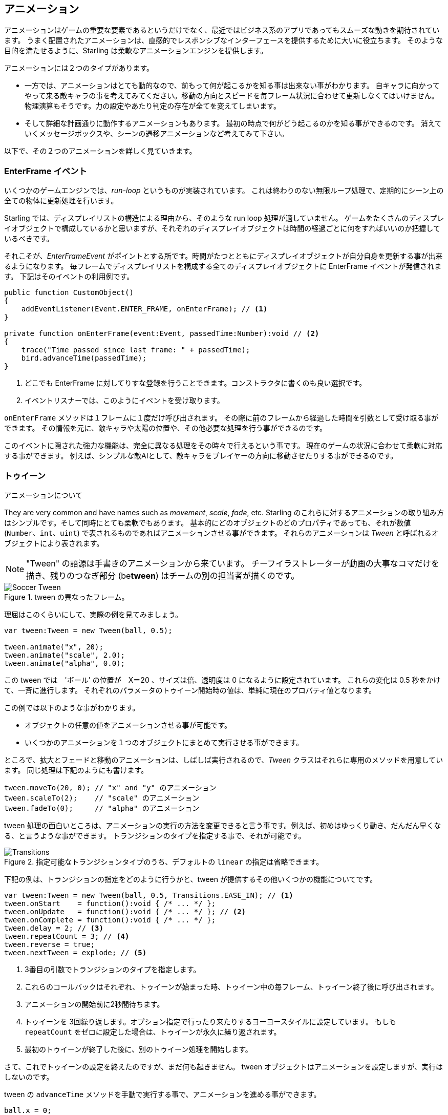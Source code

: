 == アニメーション

アニメーションはゲームの重要な要素であるというだけでなく、最近ではビジネス系のアプリであってもスムーズな動きを期待されています。
うまく配置されたアニメーションは、直感的でレスポンシブなインターフェースを提供するために大いに役立ちます。
//原文：Some well placed animations go a long way towards providing a responsive and intuitive interface.
そのような目的を満たせるように、Starling は柔軟なアニメーションエンジンを提供します。

アニメーションには２つのタイプがあります。
//原文：If you think about it, there are two types of animations.

* 一方では、アニメーションはとても動的なので、前もって何が起こるかを知る事は出来ない事がわかります。
//原文：On the one hand, you've got animations that are so dynamic that you don't know beforehand what exactly will happen.
自キャラに向かってやって来る敵キャラの事を考えてみてください。移動の方向とスピードを毎フレーム状況に合わせて更新しなくてはいけません。
物理演算もそうです。力の設定やあたり判定の存在が全てを変えてしまいます。
//原文：Or physics: each additional force or collision changes everything.

* そして詳細な計画通りに動作するアニメーションもあります。
最初の時点で何がどう起こるのかを知る事ができるのです。
消えていくメッセージボックスや、シーンの遷移アニメーションなど考えてみて下さい。

以下で、その２つのアニメーションを詳しく見ていきます。

=== EnterFrame イベント

いくつかのゲームエンジンでは、_run-loop_ というものが実装されています。
//原文：In some game engines, you have what is called a _run-loop_.
これは終わりのない無限ループ処理で、定期的にシーン上の全ての物体に更新処理を行います。

Starling では、ディスプレイリストの構造による理由から、そのような run loop 処理が適していません。
ゲームをたくさんのディスプレイオブジェクトで構成しているかと思いますが、それぞれのディスプレイオブジェクトは時間の経過ごとに何をすればいいのか把握しているべきです。
//原文：You separated your game into numerous different custom display objects,and each should know for itself what to do when some time has passed.

それこそが、_EnterFrameEvent_ がポイントとする所です。時間がたつとともにディスプレイオブジェクトが自分自身を更新する事が出来るようになります。
毎フレームでディスプレイリストを構成する全てのディスプレイオブジェクトに EnterFrame イベントが発信されます。
下記はそのイベントの利用例です。

[source, as3]
----
public function CustomObject()
{
    addEventListener(Event.ENTER_FRAME, onEnterFrame); // <1>
}

private function onEnterFrame(event:Event, passedTime:Number):void // <2>
{
    trace("Time passed since last frame: " + passedTime);
    bird.advanceTime(passedTime);
}
----
<1> どこでも EnterFrame に対してりすな登録を行うことできます。コンストラクタに書くのも良い選択です。
<2> イベントリスナーでは、このようにイベントを受け取ります。

`onEnterFrame` メソッドは１フレームに１度だけ呼び出されます。
その際に前のフレームから経過した時間を引数として受け取る事ができます。
その情報を元に、敵キャラや太陽の位置や、その他必要な処理を行う事ができるのです。

このイベントに隠された強力な機能は、完全に異なる処理をその時々で行えるという事です。
//原文：The power behind this event is that you can do completely different things each time it occurs.
現在のゲームの状況に合わせて柔軟に対応する事ができます。
例えば、シンプルな敵AIとして、敵キャラをプレイヤーの方向に移動させたりする事ができるのです。

=== トゥイーン

アニメーションについて
//原文：Now to predefined animations.

They are very common and have names such as _movement_, _scale_, _fade_, etc.
Starling のこれらに対するアニメーションの取り組み方はシンプルです。そして同時にとても柔軟でもあります。
基本的にどのオブジェクトのどのプロパティであっても、それが数値 (`Number`、`int`、`uint`) で表されるものであればアニメーションさせる事ができます。
それらのアニメーションは _Tween_ と呼ばれるオブジェクトにより表されます。
//原文：Those animations are described in an object called _Tween_.

NOTE: "Tween" の語源は手書きのアニメーションから来ています。 チーフイラストレーターが動画の大事なコマだけを描き、残りのつなぎ部分 (be**tween**) はチームの別の担当者が描くのです。

.tween の異なったフレーム。
image::soccer-tween.png[Soccer Tween]

理屈はこのくらいにして、実際の例を見てみましょう。

[source, as3]
----
var tween:Tween = new Tween(ball, 0.5);

tween.animate("x", 20);
tween.animate("scale", 2.0);
tween.animate("alpha", 0.0);
----

この tween では　'ボール' の位置が　X＝20 、サイズは倍、透明度は 0 になるように設定されています。
これらの変化は 0.5 秒をかけて、一斉に進行します。
それぞれのパラメータのトゥイーン開始時の値は、単純に現在のプロパティ値となります。

この例では以下のような事がわかります。

* オブジェクトの任意の値をアニメーションさせる事が可能です。
* いくつかのアニメーションを１つのオブジェクトにまとめて実行させる事ができます。

ところで、拡大とフェードと移動のアニメーションは、しばしば実行されるので、_Tween_ クラスはそれらに専用のメソッドを用意しています。
同じ処理は下記のようにも書けます。

[source, as3]
----
tween.moveTo(20, 0); // "x" and "y" のアニメーション
tween.scaleTo(2);    // "scale" のアニメーション
tween.fadeTo(0);     // "alpha" のアニメーション
----

tween 処理の面白いところは、アニメーションの実行の方法を変更できると言う事です。例えば、初めはゆっくり動き、だんだん早くなる、と言うような事ができます。
トランジションのタイプを指定する事で、それが可能です。

.指定可能なトランジションタイプのうち、デフォルトの `linear` の指定は省略できます。
image::transitions.png[Transitions]

下記の例は、トランジションの指定をどのように行うかと、tween が提供するその他いくつかの機能についてです。

[source, as3]
----
var tween:Tween = new Tween(ball, 0.5, Transitions.EASE_IN); // <1>
tween.onStart    = function():void { /* ... */ };
tween.onUpdate   = function():void { /* ... */ }; // <2>
tween.onComplete = function():void { /* ... */ };
tween.delay = 2; // <3>
tween.repeatCount = 3; // <4>
tween.reverse = true;
tween.nextTween = explode; // <5>
----
<1> 3番目の引数でトランジションのタイプを指定します。
<2> これらのコールバックはそれぞれ、トゥイーンが始まった時、トゥイーン中の毎フレーム、トゥイーン終了後に呼び出されます。
<3> アニメーションの開始前に2秒間待ちます。
<4> トゥイーンを 3回繰り返します。オプション指定で行ったり来たりするヨーヨースタイルに設定しています。
もしも `repeatCount` をゼロに設定した場合は、トゥイーンが永久に繰り返されます。
<5> 最初のトゥイーンが終了した後に、別のトゥイーン処理を開始します。

さて、これでトゥイーンの設定を終えたのですが、まだ何も起きません。
tween オブジェクトはアニメーションを設定しますが、実行はしないのです。

tween の `advanceTime` メソッドを手動で実行する事で、アニメーションを進める事ができます。

[source, as3]
----
ball.x = 0;
tween = new Tween(ball, 1.0);
tween.animate("x", 100);

tween.advanceTime(0.25); // -> ball.x =  25
tween.advanceTime(0.25); // -> ball.x =  50
tween.advanceTime(0.25); // -> ball.x =  75
tween.advanceTime(0.25); // -> ball.x = 100
----

上記のやり方で確かに動きますが、しかし、これではちょっと面倒ですよね。
`ENTER_FRAME` イベントハンドラ内で `advanceTime` を呼ぶこともできますが、それでもやはり、アニメーションの数が増えてくると面倒になってしまうでしょう。

心配しないでください。それをなんとかしてくれる"ヤツ"を知っています。
//原文：Don't worry: I know just the guy for you.
そのような事の取り扱いに慣れているヤツです。
//原文：He's really good at handling such things.

=== Juggler

The juggler accepts and executes any number of animatable objects.
Like any true artist, it will tenaciously pursue its true passion, which is: continuously calling `advanceTime` on everything you throw at it.

There is always a default juggler available on the active Starling instance.
The easiest way to execute an animation is through the line below -- just add the animation (tween) to the default juggler and you are done.

[source, as3]
----
Starling.juggler.add(tween);
----

When the tween has finished, it will be thrown away automatically.
In many cases, that simple approach will be all you need!

In other cases, though, you need a little more control.
Let's say your stage contains a game area where the main action takes place.
When the user clicks on the pause button, you want to pause the game and show an animated message box, maybe providing an option to return to the menu.

When that happens, the game should freeze completely: none of its animations should be advanced any longer.
The problem: the message box itself use some animations, too, so we can't just stop the default juggler.

In such a case, it makes sense to give the game area its own juggler.
As soon as the exit button is pressed, this juggler should just stop animating anything.
The game will freeze in its current state, while the message box (which uses the default juggler, or maybe another one) animates just fine.

When you create a custom juggler, all you have to do is call its `advanceTime` method in every frame.
I recommend using jugglers the following way:

[source, as3]
----
public class Game // <1>
{
    private var _gameArea:GameArea;

    private function onEnterFrame(event:Event, passedTime:Number):void
    {
        if (activeMsgBox)
            trace("waiting for user input");
        else
            _gameArea.advanceTime(passedTime); // <2>
    }
}

public class GameArea
{
    private var _juggler:Juggler; // <3>

    public function advanceTime(passedTime:Number):void
    {
        _juggler.advanceTime(passedTime); // <4>
    }
}
----
<1> In your Game's root class, listen to `Event.ENTER_FRAME`.
<2> Advance the `gameArea` only when there is no active message box.
<3> The _GameArea_ contains its own juggler. It will manage all in-game animations.
<4> The juggler is advanced in its `advanceTime` method (called by _Game_).

That way, you have neatly separated the animations of the game and the message box.

By the way: the juggler is not restricted to Tweens.
As soon as a class implements the `IAnimatable` interface, you can add it to the juggler.
That interface has only one method:

[source, as3]
----
function advanceTime(time:Number):void;
----

By implementing this method, you could e.g. create a simple MovieClip-class yourself.
In its `advanceTime` method, it would constantly change the texture that is displayed.
To start the movie clip, you'd simply add it to a juggler.

This leaves one question, though: when and how is an object removed from the juggler?

==== Stopping Animations

When a tween finishes, it is removed from the juggler automatically.
If you want to abort the animation before it is finished, you simply remove it from the juggler.

Let's say you just created a tween that animates a ball and added it to the default juggler:

[source, as3]
----
tween:Tween = new Tween(ball, 1.5);
tween.moveTo(x, y);
Starling.juggler.add(tween);
----

There are several ways you can abort that animation.
Depending on the circumstances, simply pick the one that suits your game logic best.

[source, as3]
----
var animID:uint = juggler.add(tween);

Starling.juggler.remove(tween); // <1>
Starling.juggler.removeTweens(ball); // <2>
Starling.juggler.removeByID(animID); // <3>
Starling.juggler.purge(); // <4>
----
<1> Remove the tween directly. This works with any `IAnimatable` object.
<2> Remove all tweens that affect the ball. Only works for tweens!
<3> Remove the tween by its ID. Useful when you don't have access to the _Tween_ instance.
<4> If you want to abort everything, purge the juggler.

Be a little careful with the `purge` method, though: if you call it on the default juggler, another part of your code might suddenly be faced with an aborted animation, bringing the game to a halt.
I recommend you use `purge` only on your custom jugglers.

==== Automatic Removal

You might have asked yourself how the _Tween_ class manages to have tweens removed from the juggler automatically once they are completed.
That's done with the `REMOVE_FROM_JUGGLER` event.

Any object that implements `IAnimatable` can dispatch such an event; the juggler listens to those events and will remove the object accordingly.

[source, as3]
----
public class MyAnimation extends EventDispatcher implements IAnimatable
{
    public function stop():void
    {
        dispatchEventWith(Event.REMOVE_FROM_JUGGLER);
    }
}
----

==== Single-Command Tweens

While the separation between tween and juggler is very powerful, it sometimes just stands in the way, forcing you to write a lot of code for simple tasks.
That's why there is a convenience method on the juggler that allows you to create and execute a tween with a single command.
Here's a sample:

[source, as3]
----
juggler.tween(msgBox, 0.5, {
   transition: Transitions.EASE_IN,
   onComplete: function():void { button.enabled = true; },
   x: 300,
   rotation: deg2rad(90)
});
----

This will create a tween for the `msgBox` object with a duration of 0.5 seconds, animating both the `x` and `rotation` properties.
As you can see, the `{}`-parameter is used to list all the properties you want to animate, as well as the properties of the Tween itself.
A huge time-saver!

=== Delayed Calls

Technically, we have now covered all the animation types Starling supports.
However, there's actually another concept that's deeply connected to this topic.

Remember _Einstein_, our dog-hero who introduced us to the event system?
The last time we saw him, he had just lost all his health points and was about to call `gameOver`.
But wait: don't call that method immediately -- that would end the game too abruptly.
Instead, call it with a delay of, say, two seconds (time enough for the player to realize the drama that is unfolding).

To implement that delay, you could use a native _Timer_ or the `setTimeout`-method.
However, you can also use the juggler, and that has a huge advantage: you remain in full control.

It becomes obvious when you imagine that the player hits the "Pause" button right now, before those two seconds have passed.
In that case, you not only want to stop the game area from animating; you want this delayed `gameOver` call to be delayed even more.

To do that, make a call like the following:

[source, as3]
----
juggler.delayCall(gameOver, 2);
----

The `gameOver` function will be called two seconds from now (or longer if the juggler is disrupted).
It's also possible to pass some arguments to that method.
Want to dispatch an event instead?

[source, as3]
----
juggler.delayCall(dispatchEventWith, 2, "gameOver");
----

Another handy way to use delayed calls is to perform periodic actions.
Imagine you want to spawn a new enemy once every three seconds.

[source, as3]
----
juggler.repeatCall(spawnEnemy, 3);
----

[NOTE]
====
Behind the scenes, both `delayCall` and `repeatCall` create an object of type _DelayedCall_.
Just like the `juggler.tween` method is a shortcut for using tweens, those methods are shortcuts for creating delayed calls.
====

To abort a delayed call, use one of the following methods:

[source, as3]
----
var animID:uint = juggler.delayCall(gameOver, 2);

juggler.removeByID(animID);
juggler.removeDelayedCalls(gameOver);
----

=== Movie Clips

You might have noticed the _MovieClip_ class already when we looked at the class diagram surrounding _Mesh_.
That's right: a _MovieClip_ is actually just a subclass of _Image_ that changes its texture over time.
Think of it as Starling's equivalent of an animated GIF!

==== Acquiring Textures

It is recommended that all frames of your movie clip are from one texture atlas, and that all of them have the same size (if they have not, they will be stretched to the size of the first frame).
You can use tools like _Adobe Animate_ to create such an animation; it can export directly to Starling's texture atlas format.

This is a sample of a texture atlas that contains the frames of a movie clip.
First, look at the XML with the frame coordinates.
Note that each frame starts with the prefix `flight_`.

[source, xml]
----
<TextureAtlas imagePath="atlas.png">
    <SubTexture name="flight_00" x="0"   y="0" width="50" height="50" />
    <SubTexture name="flight_01" x="50"  y="0" width="50" height="50" />
    <SubTexture name="flight_02" x="100" y="0" width="50" height="50" />
    <SubTexture name="flight_03" x="150" y="0" width="50" height="50" />
    <!-- ... -->
</TextureAtlas>
----

Here is the corresponding texture:

.The frames of our MovieClip.
image::flight-animation.png[Flight Animation]

==== Creating the MovieClip

Now let's create the MovieClip.
Supposing that the `atlas` variable points to a _TextureAtlas_ containing all our frames, that's really easy.

[source, as3]
----
var frames:Vector.<Texture> = atlas.getTextures("flight_"); // <1>
var movie:MovieClip = new MovieClip(frames, 10); // <2>
addChild(movie);

movie.play();
movie.pause(); // <3>
movie.stop();

Starling.juggler.add(movie); // <4>
----
<1> The `getTextures` method returns all textures starting with a given prefix, sorted alphabetically.
<2> That's ideal for our _MovieClip_, because we can pass those textures right to its constructor. The second parameter depicts how many frames will be played back per second.
<3> Those are the methods controlling playback of the clip. It will be in "play" mode per default.
<4> Important: just like any other animation in Starling, the movie clip needs to be added to the juggler!

Did you notice how we referenced the textures from the atlas by their prefix `flight_`?
That allows you to create a mixed atlas that contains other movie clips and textures, as well.
To group the frames of one clip together, you simply use the same prefix for all of them.

The class also supports executing a sound or an arbitrary callback whenever a certain frame is reached.
Be sure to check out its API reference to see what's possible!

==== More Complex Movies

A downside of this animation technique has to be mentioned, though: you will run out of texture memory if your animations are either very long or if the individual frames are very big.
If your animations take up several big texture atlases, they might not fit into memory.

For these kinds of animations, you need to switch to a more elaborate solution: skeletal animation.
This means that a character is split up into different parts (bones); those parts are then animated separately (according to the character's skeleton).
This is extremely flexible.

Support for such animations isn't part of Starling itself, but there are several other tools and libraries coming to the rescue.
All of the following work really well with Starling:

* http://esotericsoftware.com/[Spine]
* https://github.com/threerings/flump[Flump]
* http://dragonbones.github.io/[Dragon Bones]
* http://gafmedia.com[Generic Animation Format]

